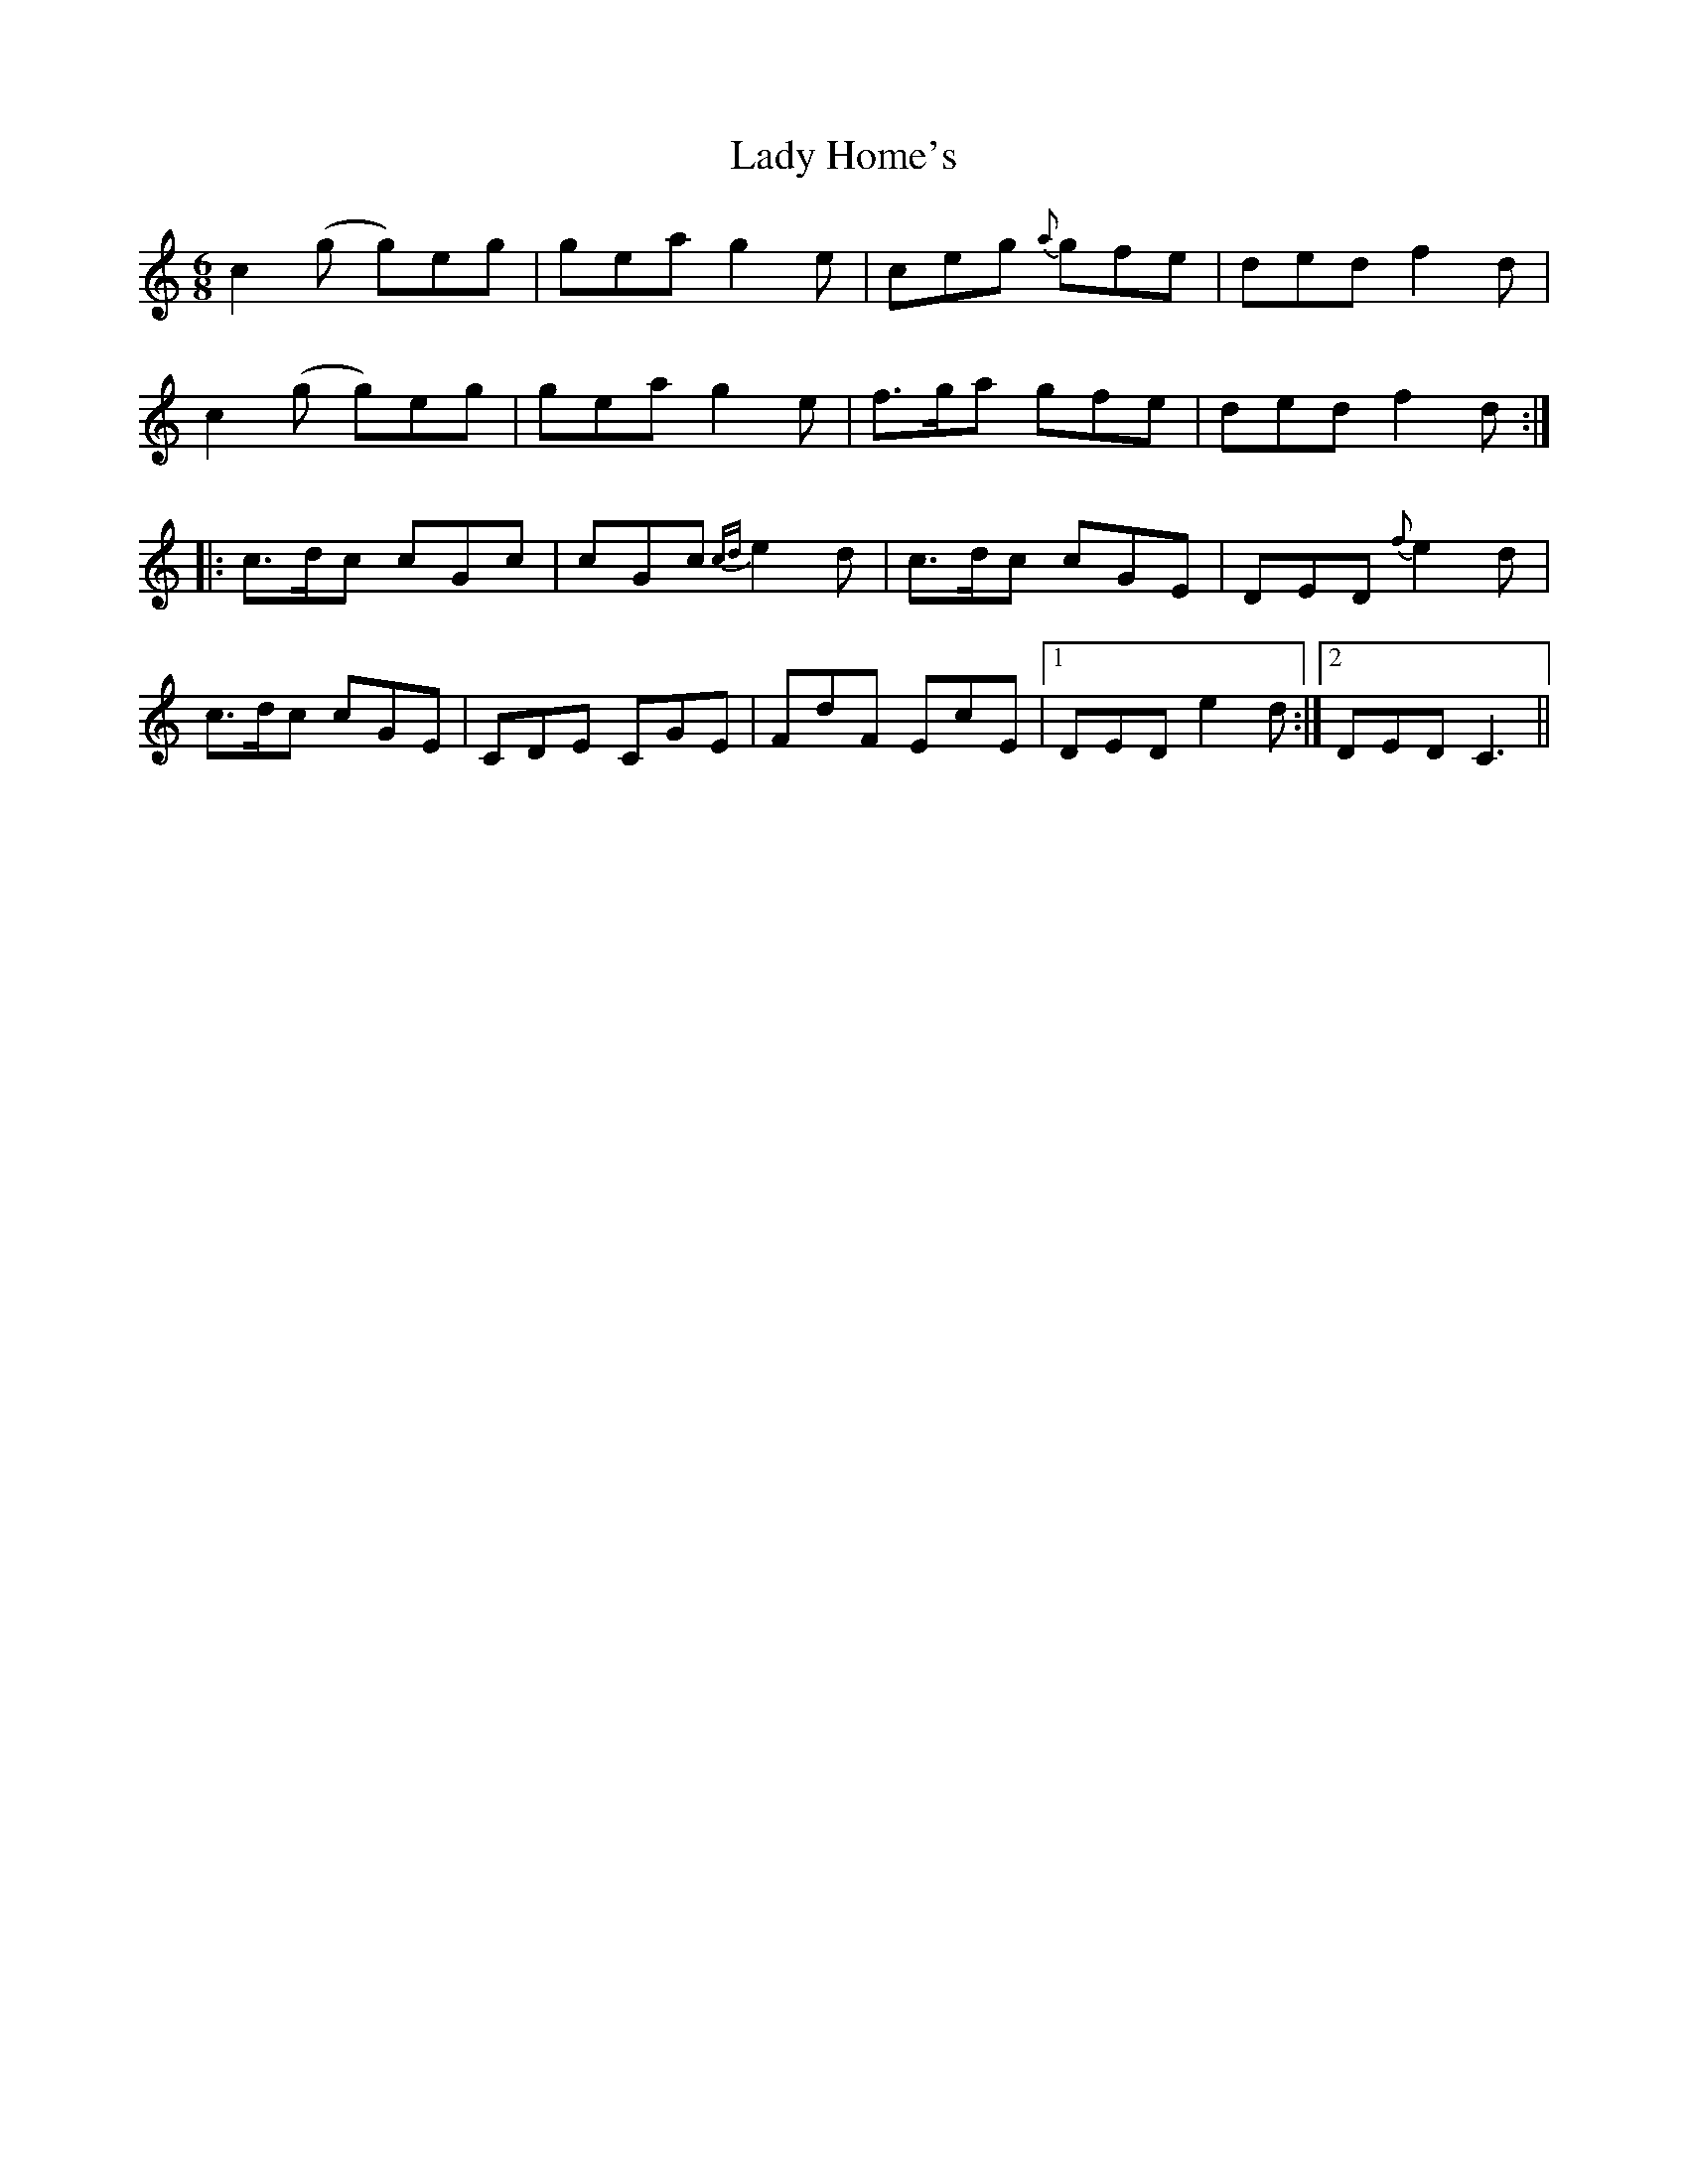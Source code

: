 X: 22542
T: Lady Home's
R: jig
M: 6/8
K: Cmajor
c2(g g)eg|gea g2e|ceg {a}gfe|ded f2d|
c2(g g)eg|gea g2e|f>ga gfe|ded f2d:|
|:c>dc cGc|cGc {cd}e2d|c>dc cGE|DED {f}e2d|
c>dc cGE|CDE CGE|FdF EcE|1 DED e2d:|2 DED C3||

